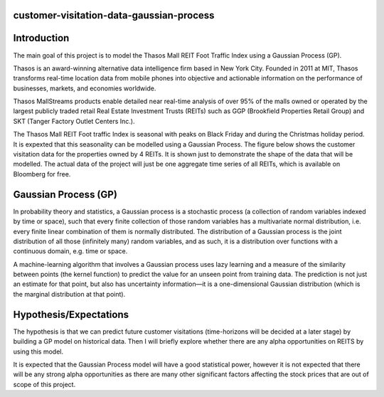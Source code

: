 
customer-visitation-data-gaussian-process
==========

Introduction
============
The main goal of this project is to model the Thasos Mall REIT Foot Traffic Index using a Gaussian Process (GP).

Thasos is an award-winning alternative data intelligence firm based in New York City. Founded in 2011 at MIT, Thasos transforms real-time location data from mobile phones into objective and actionable information on the performance of businesses, markets, and economies worldwide.

Thasos MallStreams products enable detailed near real-time analysis of over 95% of the malls owned or operated by the largest publicly traded retail Real Estate Investment Trusts (REITs) such as GGP (Brookfield Properties Retail Group) and SKT (Tanger Factory Outlet Centers Inc.).

The Thasos Mall REIT Foot traffic Index is seasonal with peaks on Black Friday and during the Christmas holiday period. It is expexted that this seasonality can be modelled using a Gaussian Process. The figure below shows the customer visitation data for the properties owned by 4 REITs. It is shown just to demonstrate the shape of the data that will be modelled. The actual data of the project will just be one aggregate time series of all REITs, which is available on Bloomberg for free.

Gaussian Process (GP)
=====================
In probability theory and statistics, a Gaussian process is a stochastic process (a collection of random variables indexed by time or space), such that every finite collection of those random variables has a multivariate normal distribution, i.e. every finite linear combination of them is normally distributed. The distribution of a Gaussian process is the joint distribution of all those (infinitely many) random variables, and as such, it is a distribution over functions with a continuous domain, e.g. time or space.

A machine-learning algorithm that involves a Gaussian process uses lazy learning and a measure of the similarity between points (the kernel function) to predict the value for an unseen point from training data. The prediction is not just an estimate for that point, but also has uncertainty information—it is a one-dimensional Gaussian distribution (which is the marginal distribution at that point).

Hypothesis/Expectations
=======================
The hypothesis is that we can predict future customer visitations (time-horizons will be decided at a later stage) by building a GP model on historical data. Then I will briefly explore whether there are any alpha opportunities on REITS by using this model.

It is expected that the Gaussian Process model will have a good statistical power, however it is not expected that there will be any strong alpha opportunities as there are many other significant factors affecting the stock prices that are out of scope of this project.
